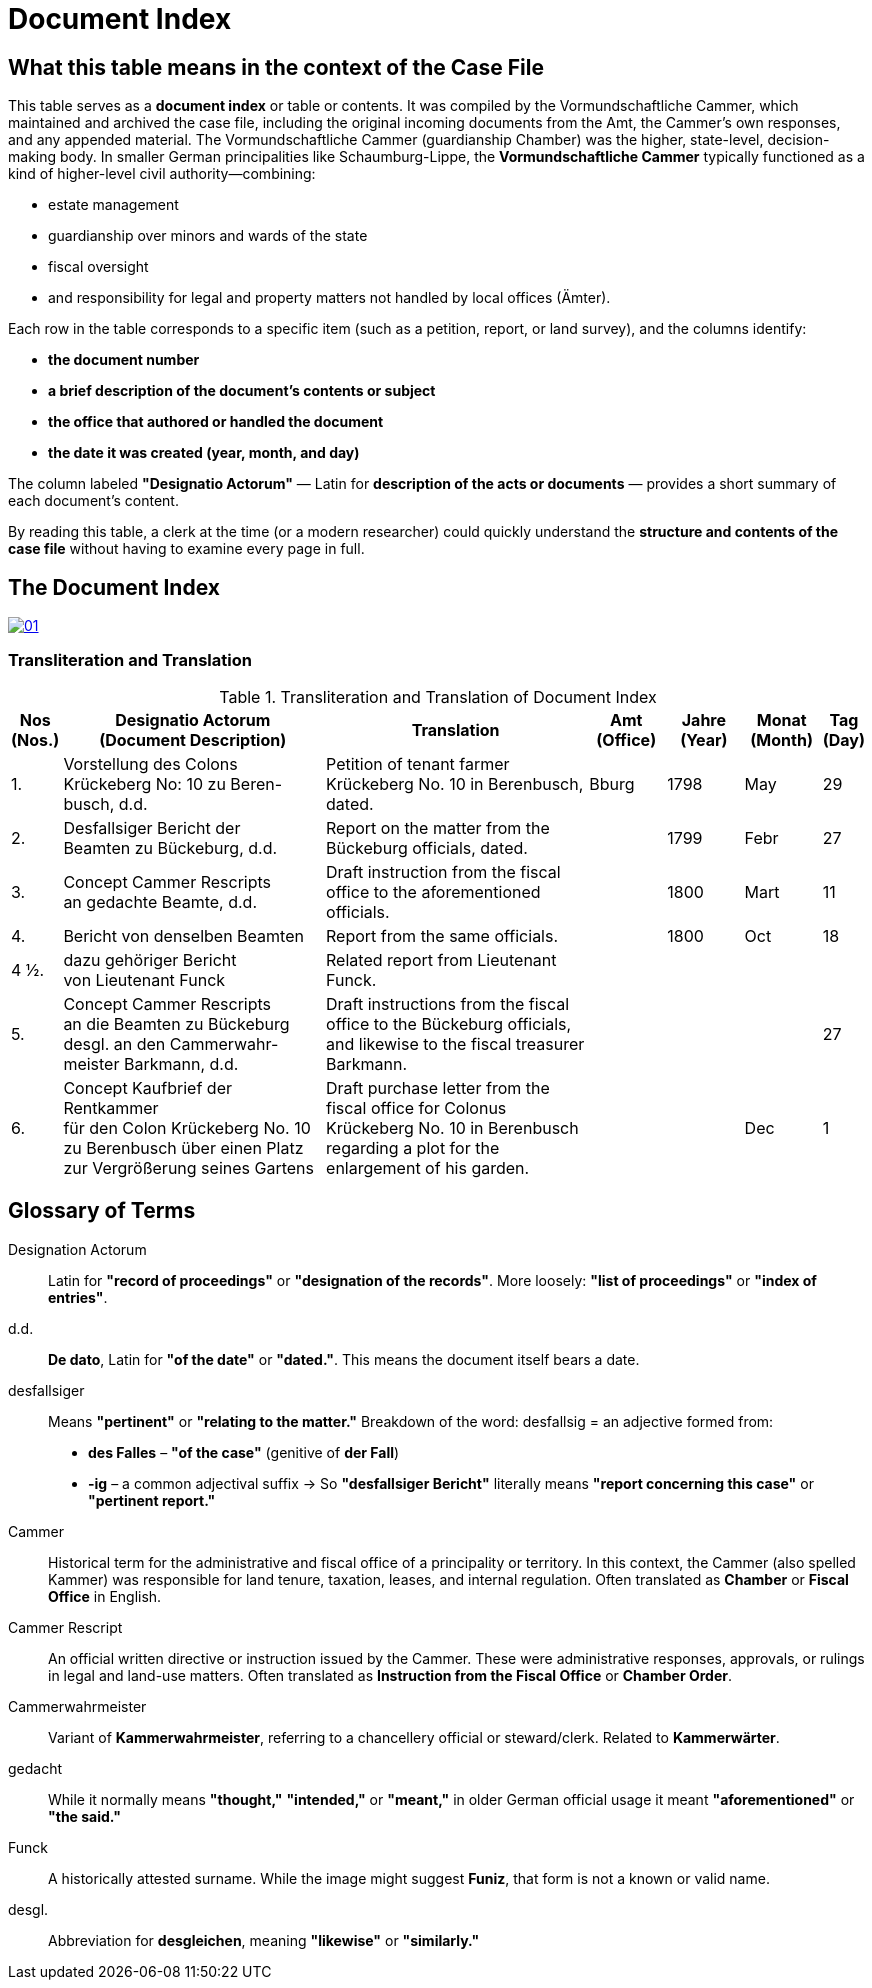 = Document Index
:page-role: wide

[role="section-narrow"]
== What this table means in the context of the Case File

This table serves as a *document index* or table or contents. It was compiled by the Vormundschaftliche Cammer, which
maintained and archived the case file, including the original incoming documents from the Amt, the Cammer’s own
responses, and any appended material. The Vormundschaftliche Cammer (guardianship Chamber) was the higher,
state-level, decision-making body. In smaller German principalities like Schaumburg-Lippe, the *Vormundschaftliche
Cammer* typically functioned as a kind of higher-level civil authority—combining:

* estate management
* guardianship over minors and wards of the state
* fiscal oversight
* and responsibility for legal and property matters not handled by local offices (Ämter).

Each row in the table corresponds to a specific item (such as a petition, report, or land survey), and the columns
identify:

* *the document number*
* *a brief description of the document’s contents or subject*
* *the office that authored or handled the document*
* *the date it was created (year, month, and day)*

The column labeled *"Designatio Actorum"* — Latin for *description of the acts or documents* — provides a short
summary of each document's content.

By reading this table, a clerk at the time (or a modern researcher) could quickly understand the *structure and
contents of the case file* without having to examine every page in full.

== The Document Index

image::01.png[link=self]

=== Transliteration and Translation
.Transliteration and Translation of Document Index
[cols="1,7,7,2,2,2,1",options="header"]
|===
|Nos +
(Nos.)
|Designatio Actorum +
(Document Description)
|Translation
|Amt +
(Office)
|Jahre +
(Year)
|Monat +
(Month)
|Tag +
(Day)

|1.
|Vorstellung des Colons +
Krückeberg No: 10 zu Beren- +
busch, d.d.
|Petition of tenant farmer Krückeberg No. 10 in Berenbusch, dated.
|Bburg
|1798
|May
|29

|2.
|Desfallsiger Bericht der +
Beamten zu Bückeburg, d.d.
|Report on the matter from the Bückeburg officials, dated.
|
|1799
|Febr
|27

|3.
|Concept Cammer Rescripts +
an gedachte Beamte, d.d.
|Draft instruction from the fiscal office to the aforementioned officials.
|
|1800
|Mart
|11

|4.
|Bericht von denselben Beamten
|Report from the same officials.
|
|1800
|Oct
|18

|4 ½.
|dazu gehöriger Bericht +
von Lieutenant Funck
|Related report from Lieutenant Funck.
|
|
|
|

|5.
|Concept Cammer Rescripts +
an die Beamten zu Bückeburg +
desgl. an den Cammerwahr- +
meister Barkmann, d.d.
|Draft instructions from the fiscal office to the Bückeburg officials, and likewise to the fiscal treasurer Barkmann.
|
|
|
|27

|6.
|Concept Kaufbrief der Rentkammer +
für den Colon Krückeberg No. 10 +
zu Berenbusch über einen Platz +
zur Vergrößerung seines Gartens
|Draft purchase letter from the fiscal office for Colonus Krückeberg No. 10 in Berenbusch regarding a plot for the enlargement of his garden.
|
|
|Dec
|1
|===

== Glossary of Terms

Designation Actorum:: Latin for *"record of proceedings"* or *"designation of the records"*. More loosely: *"list of proceedings"* or *"index of entries"*.

d.d.:: *De dato*, Latin for *"of the date"* or *"dated."*. This means the document itself bears a date.

desfallsiger:: Means *"pertinent"* or *"relating to the matter."*  
  Breakdown of the word:  
  desfallsig = an adjective formed from:  
  - *des Falles* – *"of the case"* (genitive of *der Fall*)  
  - *-ig* – a common adjectival suffix  
  → So *"desfallsiger Bericht"* literally means *"report concerning this case"* or *"pertinent report."*

Cammer::
  Historical term for the administrative and fiscal office of a principality or territory. In this context, the
Cammer (also spelled Kammer) was responsible for land tenure, taxation, leases, and internal regulation. Often
translated as *Chamber* or *Fiscal Office* in English.

Cammer Rescript::
  An official written directive or instruction issued by the Cammer. These were administrative responses,
approvals, or rulings in legal and land-use matters. Often translated as *Instruction from the Fiscal Office* or
*Chamber Order*.

Cammerwahrmeister:: Variant of *Kammerwahrmeister*, referring to a chancellery official or steward/clerk. Related to *Kammerwärter*.

gedacht:: While it normally means *"thought,"* *"intended,"* or *"meant,"* in older German official usage it meant *"aforementioned"* or *"the said."*

Funck:: A historically attested surname. While the image might suggest *Funiz*, that form is not a known or valid name.

desgl.:: Abbreviation for *desgleichen*, meaning *"likewise"* or *"similarly."*

